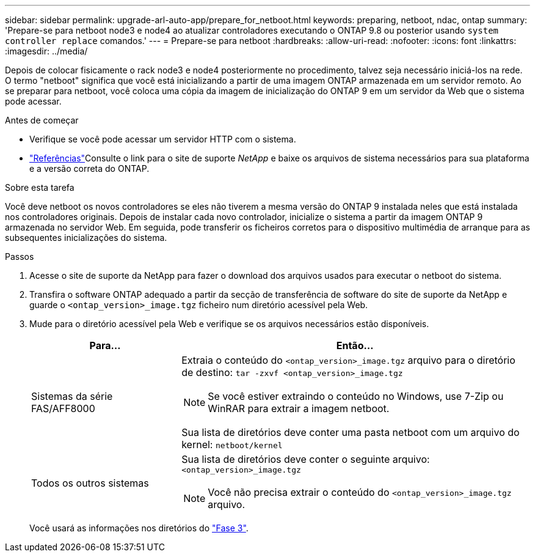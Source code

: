 ---
sidebar: sidebar 
permalink: upgrade-arl-auto-app/prepare_for_netboot.html 
keywords: preparing, netboot, ndac, ontap 
summary: 'Prepare-se para netboot node3 e node4 ao atualizar controladores executando o ONTAP 9.8 ou posterior usando `system controller replace` comandos.' 
---
= Prepare-se para netboot
:hardbreaks:
:allow-uri-read: 
:nofooter: 
:icons: font
:linkattrs: 
:imagesdir: ../media/


[role="lead"]
Depois de colocar fisicamente o rack node3 e node4 posteriormente no procedimento, talvez seja necessário iniciá-los na rede. O termo "netboot" significa que você está inicializando a partir de uma imagem ONTAP armazenada em um servidor remoto. Ao se preparar para netboot, você coloca uma cópia da imagem de inicialização do ONTAP 9 em um servidor da Web que o sistema pode acessar.

.Antes de começar
* Verifique se você pode acessar um servidor HTTP com o sistema.
* link:other_references.html["Referências"]Consulte o link para o site de suporte _NetApp_ e baixe os arquivos de sistema necessários para sua plataforma e a versão correta do ONTAP.


.Sobre esta tarefa
Você deve netboot os novos controladores se eles não tiverem a mesma versão do ONTAP 9 instalada neles que está instalada nos controladores originais. Depois de instalar cada novo controlador, inicialize o sistema a partir da imagem ONTAP 9 armazenada no servidor Web. Em seguida, pode transferir os ficheiros corretos para o dispositivo multimédia de arranque para as subsequentes inicializações do sistema.

.Passos
. Acesse o site de suporte da NetApp para fazer o download dos arquivos usados para executar o netboot do sistema.
. Transfira o software ONTAP adequado a partir da secção de transferência de software do site de suporte da NetApp e guarde o `<ontap_version>_image.tgz` ficheiro num diretório acessível pela Web.
. Mude para o diretório acessível pela Web e verifique se os arquivos necessários estão disponíveis.
+
[cols="30,70"]
|===
| Para... | Então... 


| Sistemas da série FAS/AFF8000  a| 
Extraia o conteúdo do `<ontap_version>_image.tgz` arquivo para o diretório de destino:
`tar -zxvf <ontap_version>_image.tgz`


NOTE: Se você estiver extraindo o conteúdo no Windows, use 7-Zip ou WinRAR para extrair a imagem netboot.

Sua lista de diretórios deve conter uma pasta netboot com um arquivo do kernel:
`netboot/kernel`



| Todos os outros sistemas  a| 
Sua lista de diretórios deve conter o seguinte arquivo:
`<ontap_version>_image.tgz`


NOTE: Você não precisa extrair o conteúdo do `<ontap_version>_image.tgz` arquivo.

|===
+
Você usará as informações nos diretórios do link:install_boot_node3.html["Fase 3"].


